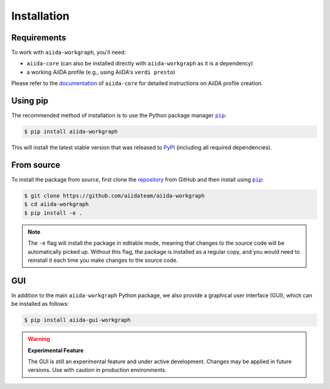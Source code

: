============
Installation
============

.. _installation:requirements:

Requirements
____________

To work with ``aiida-workgraph``, you'll need:

* ``aiida-core`` (can also be installed directly with ``aiida-workgraph`` as it is a dependency)
* a working AiiDA profile (e.g., using AiiDA's ``verdi presto``)

Please refer to the `documentation <https://aiida.readthedocs.io/projects/aiida-core/en/latest/intro/get_started.html>`_ of ``aiida-core`` for detailed instructions on AiiDA profile creation.


.. _installation:installation:

Using pip
_________

The recommended method of installation is to use the Python package manager |pip|_:

.. code-block:: console

    $ pip install aiida-workgraph

This will install the latest stable version that was released to `PyPI <https://pypi.org/project/aiida-workgraph>`_ (including all required dependencies).

From source
___________

To install the package from source, first clone the `repository <https://github.com/aiidateam/aiida-workgraph>`_ from GitHub and then install using |pip|_:

.. code-block:: console

    $ git clone https://github.com/aiidateam/aiida-workgraph
    $ cd aiida-workgraph
    $ pip install -e .

.. note::
   The ``-e`` flag will install the package in editable mode, meaning that changes to the source code will be automatically picked up.
   Without this flag, the package is installed as a regular copy, and you would need to reinstall it each time you make changes to the source code.

.. _installation:gui:

GUI
___

In addition to the main ``aiida-workgraph`` Python package, we also provide a graphical user interface (GUI), which can be installed as follows:
   
.. code-block:: console

    $ pip install aiida-gui-workgraph

.. warning::
   **Experimental Feature**
   
   The GUI is still an experimental feature and under active development.
   Changes may be applied in future versions.
   Use with caution in production environments.

.. |pip| replace:: ``pip``
.. _pip: https://pip.pypa.io/en/stable/
